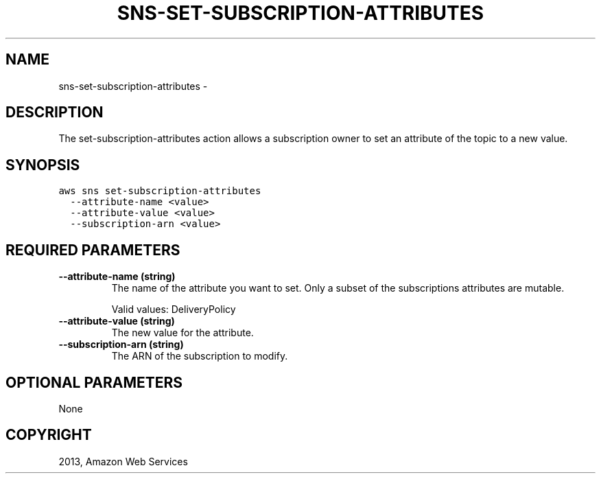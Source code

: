 .TH "SNS-SET-SUBSCRIPTION-ATTRIBUTES" "1" "March 11, 2013" "0.8" "aws-cli"
.SH NAME
sns-set-subscription-attributes \- 
.
.nr rst2man-indent-level 0
.
.de1 rstReportMargin
\\$1 \\n[an-margin]
level \\n[rst2man-indent-level]
level margin: \\n[rst2man-indent\\n[rst2man-indent-level]]
-
\\n[rst2man-indent0]
\\n[rst2man-indent1]
\\n[rst2man-indent2]
..
.de1 INDENT
.\" .rstReportMargin pre:
. RS \\$1
. nr rst2man-indent\\n[rst2man-indent-level] \\n[an-margin]
. nr rst2man-indent-level +1
.\" .rstReportMargin post:
..
.de UNINDENT
. RE
.\" indent \\n[an-margin]
.\" old: \\n[rst2man-indent\\n[rst2man-indent-level]]
.nr rst2man-indent-level -1
.\" new: \\n[rst2man-indent\\n[rst2man-indent-level]]
.in \\n[rst2man-indent\\n[rst2man-indent-level]]u
..
.\" Man page generated from reStructuredText.
.
.SH DESCRIPTION
.sp
The set\-subscription\-attributes action allows a subscription owner to set an
attribute of the topic to a new value.
.SH SYNOPSIS
.sp
.nf
.ft C
aws sns set\-subscription\-attributes
  \-\-attribute\-name <value>
  \-\-attribute\-value <value>
  \-\-subscription\-arn <value>
.ft P
.fi
.SH REQUIRED PARAMETERS
.INDENT 0.0
.TP
.B \fB\-\-attribute\-name\fP  (string)
The name of the attribute you want to set. Only a subset of the subscriptions
attributes are mutable.
.sp
Valid values: DeliveryPolicy
.TP
.B \fB\-\-attribute\-value\fP  (string)
The new value for the attribute.
.TP
.B \fB\-\-subscription\-arn\fP  (string)
The ARN of the subscription to modify.
.UNINDENT
.SH OPTIONAL PARAMETERS
.sp
None
.SH COPYRIGHT
2013, Amazon Web Services
.\" Generated by docutils manpage writer.
.
